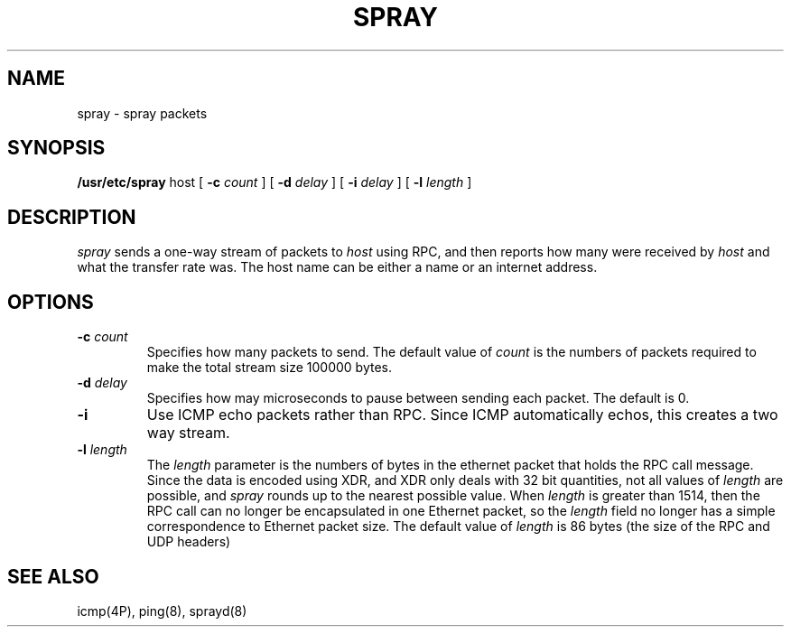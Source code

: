 .\" @(#)spray.8 1.1 92/07/30 SMI;
.TH SPRAY 8 "5 June 1986"
.SH NAME
spray \- spray packets
.SH SYNOPSIS
.B /usr/etc/spray
host
[
.B \-c  
.I count
]
[
.B \-d  
.I delay
]
[
.B \-i
.I delay
]
[
.B \-l  
.I length
] 
.SH DESCRIPTION
.IX  "spray command"  ""  "\fLspray\fP \(em spray packets"
.I spray
sends a one-way stream of packets to \fIhost\fP using RPC, and
then reports how many were received by \fIhost\fP and
what the transfer rate was.
The host name can be either a name or an internet address.
.SH OPTIONS
.TP
.BI \-c " count"
Specifies how many packets to send.
The default value of \fIcount\fP is the numbers of packets required
to make the total stream size 100000 bytes.
.TP
.BI \-d " delay"
Specifies how may microseconds to pause between
sending each packet.  The default is 0.
.TP
.BI \-i
Use ICMP echo packets rather than RPC.  Since ICMP automatically
echos, this creates a two way stream.
.TP
.BI \-l " length"
The \fIlength\fP parameter is the numbers of bytes in the
ethernet packet that holds the RPC call message.  Since the data
is encoded using XDR,
and XDR only deals with 32 bit quantities,
not all values of \fIlength\fP are possible, and
.I spray
rounds up to the nearest possible value.  When \fIlength\fP
is greater than 1514, then the RPC call can no longer be
encapsulated in one Ethernet packet, so the \fIlength\fP field
no longer has a simple correspondence to Ethernet packet size.
The default value of \fIlength\fP
is 86 bytes (the size of the RPC and UDP headers)
.SH "SEE ALSO"
icmp(4P), ping(8), sprayd(8)
